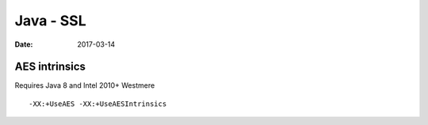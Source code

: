 Java - SSL
==========
:date: 2017-03-14

AES intrinsics
--------------
Requires Java 8 and Intel 2010+ Westmere

::

  -XX:+UseAES -XX:+UseAESIntrinsics
